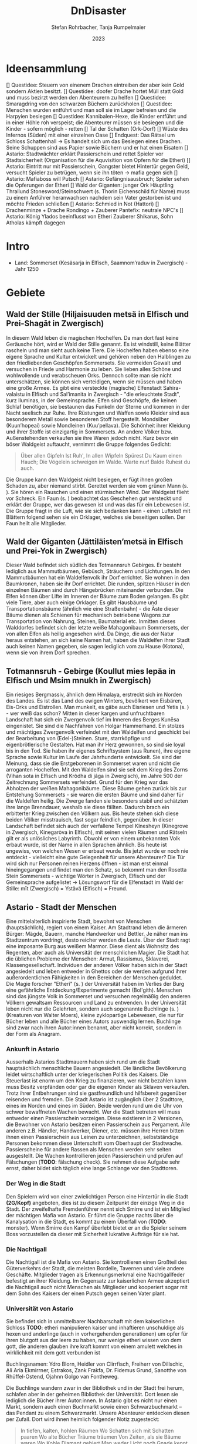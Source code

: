 #+subtitle: \includegraphics[width=\linewidth]{wallpaper1.jpeg}
#+title: DnDisaster
#+author: Stefan Rohrbacher,
#+author: Tanja Rumpelmaier
#+date: 2023
#+latex_class: article
#+latex_class_options: [11pt, twoside]
#+latex_header: \usepackage[finnish, interlingua, latin, greek, italian, american, ngerman]{babel}
#+latex_header: \usepackage{substitutefont}
#+latex_header_extra: \graphicspath{{./resources/images/}}
#+latex_header: \usepackage[a4paper]{geometry}
#+latex_header: \usepackage{caption, subcaption, float}
#+keywords: DnD
#+auto_tangle:nil

#+latex: \newpage

* Ideensammlung
 [] Questidee: Steuern von einenem Drachen eintreiben der aber kein Gold sondern Aktien besitzt.
 [] Questidee: doofer Drache hortet Müll statt Gold und muss bezirzt werden den Abenteurern zu helfen
 [] Questidee: Smaragdring von den schwarzen Büchern zurückholen
 [] Questidee: Menschen wurden entführt und man soll sie im Lager befreien und die Harpyien besiegen
 [] Questidee: Kannibalen-Hexe, die Kinder entführt und in einer Höhle roh verspeist; die Abenteurer müssen sie besiegen und die Kinder - sofern möglich - retten
 [] Tal der Schatten (Ork-Dorf)
 [] Wüste des Infernos (Süden) mit einer einzelnen Oase
 [] Endquest: Das Rätsel um Schloss Schattenhall → Es handelt sich um das Besiegen eines Drachen. Seine Schuppen sind aus Papier sowie Büchern und er hat einen Eisatem
 [] Astario: Stadtwächter erklärt Passierschein und rettet Spieler vor Stadtsicherheit (Organisation für die Aquvisition von Opfern für die Etheri)
 [] Astario: Eintritt nur mit Passierschein, Gangster bietet Hintertür gegen Geld, versucht Spieler zu betrügen, wenn sie ihn töten -> mafia gegen sich
 [] Astario: Mafiaboss will Putsch
 [] Astario: Gefängnisausbruch; Spieler sehen die Opferungen der Etheri
 [] Wald der Giganten: junger Ork Häuptling Thrallund Stonesword/Steinschwert (s. Thorin Eichenschild für Name) muss zu einem Anführer heranwachsen nachdem sein Vater gestorben ist und möchte Frieden schließen
 [] Astario: Schmied in Not (Hattori)
 [] Drachenminze + Drache Rondingo + Zauberer Pantefix: neutrale NPC's
 [] Astario:  König Ylados beeinflusst von Etheri Zauberer Shikarus, Sohn Atholas kämpft dagegen


* Intro
- Land: Sommerset (Kesäsarja in Elfisch, Saamnom’raduv in Zwergisch) - Jahr 1250

* Gebiete

** Wald der Stille (Hiljaisuuden metsä in Elfisch und Prei-Shagāt in Zwergisch)
In diesem Wald leben die magischen Hochelfen. Da man dort fast keine Geräusche hört, wird er Wald der Stille genannt. Es ist windstill, keine Blätter rascheln und man sieht auch keine Tiere. Die Hochelfen haben ebenso eine eigene Sprache und Kultur entwickelt und gehören neben den Halblingen zu den friedliebenden Geschöpfen Sommersets. Sie vermeiden Gewalt und versuchen in Friede und Harmonie zu leben. Sie lieben alles Schöne und wohlwollende und verabscheuen Orks. Dennoch sollte man sie nicht unterschätzen, sie können sich verteidigen, wenn sie müssen und haben eine große Armee.
Es gibt eine versteckte (magische) Elfenstadt Sahira-valaistu in Elfisch und Sal’imanita in Zwergisch - "die erleuchtete Stadt", kurz Iluminas, in der Gemeinsprache. Elfen sind Geschöpfe, die keinen Schlaf benötigen, sie bestaunen das Funkeln der Sterne und kommen in der Nacht seelisch zur Ruhe. Ihre Rüstungen und Waffen sowie Kleider sind aus besonderem Metall sowie besonderen Stoff hergestellt. Mondsilber (Kuun’hopeaí) sowie Mondleinen (Kuu’pellava). Die Schönheit ihrer Kleidung und ihrer Stoffe ist einzigartig in Sommersets. An andere Völker bzw. Außenstehenden verkaufen sie ihre Waren jedoch nicht.
Kurz bevor ein böser Waldgeist auftaucht, vernimmt die Gruppe folgendes Gedicht:
#+begin_quote
Über allen Gipfeln
Ist Ruh',
In allen Wipfeln
Spürest Du
Kaum einen Hauch;
Die Vögelein schweigen im Walde.
Warte nur! Balde
Ruhest du auch.
#+end_quote
Die Gruppe kann den Waldgeist nicht besiegen, er fügt ihnen großen Schaden zu, aber niemand stirbt. Gerettet werden sie vom grünen Mann (s. \pageref{gmann}). Sie hören ein Rauschen und einen stürmischen Wind. Der Waldgeist flieht vor Schreck. Ein Faun (s. \pageref{faun}) beobachtet das Geschehen gut versteckt und erklärt der Gruppe, wer das gewesen ist und was das für ein Lebewesen ist. Die Gruppe fragt in die Luft, wie sie sich bedanken kann - einen Luftstoß mit Blättern folgend sehen sie ein Orklager, welches sie beseitigen sollen. Der Faun heilt alle Mitglieder.

** Wald der Giganten (Jättiläisten’metsä in Elfisch und Prei-Yok in Zwergisch)
Dieser Wald befindet sich südlich des Totmannsruh Gebirges. Er besteht lediglich aus Mammutbäumen, Gebüsch, Sträuchern und Lichtungen. In den Mammutbäumen hat ein Waldelfenvolk ihr Dorf errichtet. Sie wohnen in den Baumkronen, haben sie ihr Dorf errichtet. Die runden, spitzen Häuser in den einzelnen Bäumen sind durch Hängebrücken miteinander verbunden. Die Elfen können über Lifte im Inneren der Bäume zum Boden gelangen.
Es gibt viele Tiere, aber auch einige Orklager. Es gibt Hausbäume und Transportationsbäume (ähnlich wie eine Straßenbahn) - die Äste dieser Bäume dienen als Schienen für mechanisch betriebene Wagons zur Transportation von Nahrung, Steinen, Baumaterial etc. Inmitten dieses Walddorfes befindet sich der letzte weiße Mahagonibaum Sommersets, der von allen Elfen als heilig angesehen wird. Da Dinge, die aus der Natur heraus entstehen, an sich keine Namen hat, haben die Waldelfen ihrer Stadt auch keinen Namen gegeben, sie sagen lediglich vom zu Hause (Kotona), wenn sie von ihrem Dorf sprechen.

** Totmannsruh - Gebirge (Koullut mies lepäa in Elfisch und Msim mnukh in Zwergisch)
Ein riesiges Bergmassiv, ähnlich dem Himalaya, erstreckt sich im Norden des Landes. Es ist das Land des ewigen Winters, bevölkert von Eisbären, Eis-Orks und Eistrollen. Man munkelt, es gäbe auch Eisriesen und Yetis (s. \pageref{yeti}) - wer weiß das schon? Mitten in dieser kargen und unfruchtbaren Landschaft hat sich ein Zwergenvolk tief im Inneren des Berges Kunēsa eingenistet. Sie sind die Nachfahren von Holgar Hammerhand. Ein stolzes und mächtiges Zwergenvolk verfeindet mit den Waldelfen und geschickt bei der Bearbeitung von (Edel-)Steinen. Sture, starrköpfige und eigenbrötlerische Gestalten. Hat man ihr Herz gewonnen, so sind sie loyal bis in den Tod. Sie haben ihr eigenes Schriftsystem (aus Runen), ihre eigene Sprache sowie Kultur im Laufe der Jahrhunderte entwickelt. Sie sind der Meinung, dass sie die Erstgeborenen in Sommerset waren und nicht die arroganten Hochelfen. Mit den Waldelfen sind sie seit dem Krieg des Zorns (Vihan sota in Elfisch und Krôdha di jâga in Zwergisch), im Jahre 500 der Zeitrechnung Sommersets verfeindet. Grund für den Krieg war das Abholzen der weißen Mahagonibäume. Diese Bäume gehen zurück bis zur Entstehung Sommersets - sie waren die ersten Bäume und sind daher für die Waldelfen heilig. Die Zwerge fanden sie besonders stabil und schätzten ihre lange Brenndauer, weshalb sie diese fällten. Dadurch brach ein erbitterter Krieg zwischen den Völkern aus. Bis heute stehen sich diese beiden Völker misstrauisch, fast sogar feindlich, gegenüber.
In dieser Landschaft befindet sich auch der verfallene Tempel Kînesheyn (Kinegrove in Zwergisch, Kinegaròva in Elfisch), mit seinen vielen Räumen und Rätseln gilt er als unlösliches Labyrinth. Obwohl er von einem unbekannten Volk erbaut wurde, ist der Name in allen Sprachen ähnlich. Bis heute ist ungewiss, von welchen Wesen er erbaut wurde. Bis jetzt wurde er noch nie entdeckt - vielleicht eine gute Gelegenheit für unsere Abenteurer? Die Tür wird sich nur Personen reinen Herzens öffnen - ist man erst einmal hineingegangen und findet man den Schatz, so bekommt man den Rosetta Stein Sommersets - wichtige Wörter in Zwergisch, Elfisch und der Gemeinsprache aufgelistet → Lösungswort für die Elfenstadt im Wald der Stille: mīt (Zwergisch) = Ystävä (Elfisch) = Freund.

** Astario - Stadt der Menschen
Eine mittelalterlich inspirierte Stadt, bewohnt von Menschen (hauptsächlich), regiert von einem Kaiser. Am Stadtrand leben die ärmeren Bürger: Mägde, Bauern, manche Handwerker und Bettler. Je näher man ins Stadtzentrum vordringt, desto reicher werden die Leute. Über der Stadt ragt eine imposante Burg aus weißem Marmor. Diese dient als Wohnsitz des Regenten, aber auch als Universität der menschlichen Magier. Die Stadt hat die üblichen Probleme der Menschen: Armut, Rassismus, Sklaverei, Klassengesellschaft. Individuen der anderen Völker haben sich in der Stadt angesiedelt und leben entweder in Ghettos oder sie werden aufgrund ihrer außerordentlichen Fähigkeiten in den Bereichen der Menschen geduldet. Die Magie forscher "Etheri" (s. \pageref{etheri}) der Universität haben im Verlies der Burg eine gefährliche Entdeckung/Experimente gemacht (Bol'gith). Menschen sind das jüngste Volk in Sommerset und versuchen regelmäßig den anderen Völkern gewaltsam Ressourcen und Land zu entwenden.
In der Universität leben nicht nur die Gelehrten, sondern auch sogenannte Buchlinge (s. \pageref{buchling}) (Kreaturen von Walter Moers), kleine zyklopartige Lebewesen, die nur für Bücher leben und alle Bücher eines Autors auswendig lernen.
Buchlinge sind zwar nach ihren Autor:innen benannt, aber nicht korrekt, sondern in der Form als Anagram.
*** Ankunft in Astario
Ausserhalb Astarios Stadtmauern haben sich rund um die Stadt hauptsächlich menschliche Bauern angesiedelt.
Die ländliche Bevölkerung leidet wirtschaftlich unter der kriegerischen Politik des Kaisers.
Die Steuerlast ist enorm um den Krieg zu finanzieren, wer nicht bezahlen kann muss Besitz verpfänden oder gar die eigenen Kinder als Sklaven verkaufen.
Trotz ihrer Entbehrungen sind sie gastfreundlich und hilfsbereit gegenüber reisenden und fremden.
Die Stadt Astario ist zugänglich über 2 Stadttore, eines im Norden und eines im Süden. Beide werden rund um die Uhr von schwer bewaffneten Wachen bewacht. Wer die Stadt betreten will muss entweder einen Passierschein vorzeigen. Diese existieren in 2 Versionen, die Bewohner von Astario besitzen einen Passierschein aus Pergament. Alle anderen z.B. Händler, Handwerker, Diener, etc. müssen ihre Herren bitten ihnen einen Passierschein aus Leinen zu unterzeichnen, selbstständige Personen bekommen diese Unterschrift vom Oberhaupt der Stadtwache. Passierscheine für andere Rassen als Menschen werden sehr selten ausgestellt.
Die Wachen kontrollieren jeden Passierschein und prüfen auf Fälschungen (*TODO*: fälschung check). Sie nehmen diese Aufgabe sehr ernst, daher bildet sich täglich eine lange Schlange vor den Stadttoren.
*** Der Weg in die Stadt
Den Spielern wird von einer zwielichtigen Person eine Hintertür in die Stadt *(2G/Kopf)* angeboten, dies ist zu diesem Zeitpunkt der einzige Weg in die Stadt.
Der zweifelhafte Fremdenführer nennt sich Smirre und ist ein Mitglied der mächtigen Mafia von Astario. Er führt die Gruppe nachts über die Kanalysation in die Stadt, es kommt zu einem Überfall von (*TODO*: monster). Wenn Smirre den Kampf überlebt bietet er an die Spieler seinem Boss vorzustellen da dieser mit Sicherheit lukrative Aufträge für sie hat.
*** Die Nachtigall
Die Nachtigall ist die Mafia von Astario. Sie kontrollieren einen Großteil des Güterverkehrs der Stadt, die meisten Bordelle, Tavernen und viele andere Geschäfte.
Mitglieder tragen als Erkennungsmerkmal eine Nachtigallfeder befestigt an ihrer Kleidung.
Im Gegensatz zur kaiserlichen Armee akzeptiert die Nachtigall auch nicht Menschen als Mitglieder und kooperiert sogar mit dem Sohn des Kaisers der einen Putsch gegen seinen Vater plant.
*** Universität von Astario
Sie befindet sich in unmittelbarer Nachbarschaft mit dem kaiserlichen Schloss
*TODO*: etheri manipulieren kaiser und inhaftieren unschuldige als hexen und anderlinge (auch in vorhergehenden generationen) um opfer für ihren blutgott aus der leere zu haben, nur wenige etheri wissen von dem gott, die anderen glauben ihre kraft kommt von einem amulett welches in wirklichkeit mit dem gott verbunden ist

Buchlingsnamen: Ydro Blorn, Heidler von Clirrfisch, Freiherr von Dillschic, Ali Aria Ekmirrner, Estrakos, Zank Frakfa, Dr. Fidemus Grund, Sanotthe von Rhüffel-Ostend, Ojahnn Golgo van Fontheweg.

Die Buchlinge wandern zwar in der Bibliothek und in der Stadt frei herum, schlafen aber in der geheimen Bibliothek der Universität. Dort lesen sie lediglich die Bücher ihrer Autor:innen. In Astario gibt es nicht nur einen Markt, sondern auch einen Buchmarkt sowie einen Schwarzbuchmarkt – das Pendant zu einem Schwarzmarkt. Unsere Abenteurer entdecken diesen per Zufall. Dort wird ihnen heimlich folgender Notiz zugesteckt:
#+begin_quote
In tiefen, kalten, hohlen Räumen
Wo Schatten sich mit Schatten paaren
Wo alte Bücher Träume träumen
Von Zeiten, als sie Bäume waren
Wo Kohle Diamant gebiert
Man weder Licht noch Gnade kennt
Dort ist’s, wo jener Geist regiert
Den man den Schattenkönig nennt.

Getürmt aus Buch auf Buch
Verlassen und verflucht
Gesäumt von toten Fenstern
Bewohnt nur von Gespenstern
Befallen von Getier
Aus Leder und Papier
Ein Ort aus Wahn und Schall
Genannt Schloss Schattenhall.

Ihr Abenteurer seid weit gereist und wohl bekannt Findet und erledigt das Monster und ihr werdet fürstlich entlohnt werden.
#+end_quote

Ein Buchling wird währenddessen auf die Abenteurer:innen aufmerksam und möchte sich ihnen anschließen. Falls die Gruppe das verneinen sollte, kann er mit Tränen und süßem Aussehen überzeugen. Es handelt sich um den kleinen Buchling Ojahnn Golgo van Fontheweg, der nur Bücher von Johann Wolfgang von Goethe liest. Er ernährt sich, indem er Bücher liest und sie rezitiert. Er ist jedoch nicht der begabteste Lerner und kann sich seinen Text nur schwer merken. Deswegen hat er wenige Freunde und ist auch nicht so beliebt. Im Kampf ist er generell nicht so nützlich, er taugt lediglich dazu, irgendwelche Zitate von berühmten Personen zu rezitieren. Ojahnn hat dennoch viel Wissen über die Geschöpfe und Geschichte Sommersets. Er kann euch viel zu Orten und Lebewesen erzählen.

Zu seinen Zitaten gehören:
1. =Fantasie ist wichtiger als Wissen, denn Wissen ist begrenzt. - Albert Einstein=
2. =Sein oder Nichtsein; das ist hier die Frage - William Shakespeare=
3. =Alle wollen die Welt verändern, aber keiner sich selbst. - Lew Nikolajewitsch Tolstoi=
4. =Es irrt der Mensch, solang er strebt – Goethe= →  wichtigstes Zitat für ihn
5. =Wege entstehen dadurch, dass man sie geht. - Franz Kafka=
6. =Nur die Oberflächlichen kennen sich selbst. - Oscar Wilde=
7. =Das Leben wird vorwärts gelebt und rückwärts verstanden. - Søren Kierkegaard=
8. =Nicht der Mensch hat am meisten gelebt, welcher die höchsten Jahre zählt, sondern derjenige, welcher sein Leben am meisten empfunden hat. - Jean-Jacques Rousseau=
9. =Viel mehr als unsere Fähigkeiten sind es unsere Entscheidungen, die zeigen, wer wir wirklich sind. - J.K. Rowling=
10. =Wo sich eine Türe schließt, öffnet sich eine andere. - Moliére=
11. =Es ist besser ein einziges kleines Licht anzuzünden, als die Dunkelheit zu verfluchen. - Konfuzius=
12. =Cogito ergo sum - René Descartes=

Unterhalb von Astario befinden sich Katakomben, die einem Labyrinth ähneln. In diesem Leben die träumenden Bücher - eine bestimmte Rasse von Buch, das fühlen, denken und vor allem träumen kann. Träumende Bücher haben eine große Anziehungskraft, sind aber leicht mit Feuer zu bekämpfen. Es gibt auch die Schattenbücher - sogenannte Schwarze Bücher - wer sie öffnet, wird verflucht und erleidet einen Giftschaden. In diesem Labyrinth lebt auch eine Sphinx(p. \pageref{sphinx}). Er ist sehr weise, aber einsam. Wenn man eine Quest für ihn erledigt - bekommt man als Belohnung einen Schatz (Edelsteine).

** Die Weitluftebene (Laaja-alainen ilma in Elfisch, Khyāl-Tchōm in Zwergisch)
Liegt in der Mitte des Gebiets und grenzt im Norden an den Wald der Giganten und im Osten an den weißen Hafen. Diese Ebene ist von sanften, grünen Hügeln geprägt. Es gibt viel Weidefläche und vereinzelte kleine Dörfer. Es handelt sich um ein sehr fruchtbares Gebiet, das von Halblingen bewohnt und bewirtschaftet wird. Halblinge sind das geselligste Volk von Sommerset und stehts mit allen Völkern - bis auf Orks, Trolle etc. befreundet. Halblinge arbeiten als einfache Landwirte, betreiben Tauschhandel und gelten als zufriedene und gutmütige Lebewesen. Durch ihr diplomatisches Geschick haben sie es geschafft, all die Jahre neutral und verschont von Krieg zu bleiben. Die Hauptstadt der Weitluftebene ist Immerwind (Everwindin in Elfisch, Khyāl-cheanich in Zwergisch).

Die Weitluftebene wird von verschiedenen Flüssen durchkreuzt, in denen allerhand Gefahren lauern.

** Eversonn - der weiße Hafen
Eversonn ist der einzige Hafen in ganz Sommerset, obwohl er in jeder Sprache einen Namen hat, wird er von allen Völkern lediglich der weiße Hafen genannt. Grund dafür ist eine Bauart aus weißem Marmor, verziert mit Mondsilber. Wer sich hier auf den Weg in die unendlichen Meere machte, kehrte nie wieder zurück. Es wird vermutet, dass auf der anderen Seite des Meeres der Urkontinent allen Lebens auf dieser Erde ist - Gondwana (Góndàvaná in Elfisch und Hkaud-veana in Zwergisch). Wie die Lebewesen auf Sommerset kamen, ist nicht bekannt. In Eversonn leben lediglich Tempeldiener der weißen Sterne - Elfen, Halblinge und Menschen. Sie tragen lange, weiße Roben mit Kapuzen und verehren die Sterne und den Wind. Ihrer Meinung nach wurde die Erde von Stella, auch genannt Mutter Stern, und Vento, auch genannt Vater Wind, erschaffen. Sie glauben fest daran, dass eines Tages die Seelen aller in Sommerset lebenden Geschöpfe nach Gondwana zurückkehren und mit einem großen Knall in der Ewigkeit vergehen werden. Sie sind davon überzeugt, dass sie durch Stella und Vento mittels eines leisen Knalles erschaffen wurden und, dass sich dieser Kreislauf letztendlich wieder schließen müsse.

In Eversonn befindet sich auch die größte Bibliothek Sommersets - die Bibliothek zu den Sternen. Dabei handelt es sich um ein viereckiges Gebäude mit zwiebelähnlichen, meterhohen Türmen in den Ecken. In der Mitte des Hofs steht die 30 m hohe Bibliothek - ein gigantischer Turm des Wissens. Dieser ist von runden Räumen und deckenhohen Bücherregalen geprägt. Wissen aller Völker, in unterschiedlichsten Sprachen, ist hier anzutreffen. Jedoch nicht nur Wissen der frohen Geschöpfe, sondern auch jenes der dunklen Gestalten (Orks etc.). Das Gebäude beherbergt aber nicht nur eine Bibliothek, sondern auch eine Zitadelle, in der die Weisen Sommersets ausgebildet werden. Nur die weisesten und ältesten Elfen geben hier ihr Wissen weiter. Die älteste Elfin ist Thranal (Thranala) - sie ist über 1.200 Jahre alt. Gerüchten zufolge war sie die erste Elfin, die Sommerset betrat. Sie verneint dies jedoch stets. Sie lebt ein sehr zurückgezogenes Leben, ist aber bereit, anderen Wesen Hilfe zuteilen bzw. Rat zu erteilen.

** Höhle der Erinnerung (Muistojen luola in Elfisch und Yādā di guphā in Zwergisch)
In dieser Höhle müssen sich die Abenteurer ihrer schlimmsten Erinnerung stellen - kann entweder ausgedacht sein oder wirklich passiert sein. Sie müssen sich diese Situation vor Augen halten und sie auf einem anderen Weg lösen als sie es damals gemacht haben (z. B.: Mobbingerfahrung - nicht mit Hass oder Vergeltung reagieren, sondern mit Liebe und Güte, z. B. Täter umarmen und einsehen, dass er aus einer Unsicherheit/Unzufriedenheit etc. handelt).
Sofortiges Lvl-Up nach dem Bestehen der Höhle + Schatz, wenn geschafft - jeder Charakter bekommt eine Waffe, die um 2 Schadenspunkte stärker ist.

** Tal der Schatten (Varjojen laakso in Elfisch und Saidō di ghātī in Zwergtisch)
Das Tal liegt nördlich der Wüste und ist von Gebirge umgeben. Dadurch kann gibt es dort kein Sonnenlicht, geschweige denn Mondlicht. Die Wesen, die dort ihr Unwesen treiben sind, alle sehr hässlich, missraten und sehen allesamt gruselig aus. Cliffhänger: Sie sind eigentlich total liebe Lebewesen und werden umsonst gefürchtet. Ihr Aussehen und die Gerüchte rund um das Tal schützen sie vor Feinden. Die Abenteurer müssen es schaffen, friedlich mit ihnen zu kommunizieren und sie nicht anzugreifen. Dann bekommen sie als Dankeschön Geschenke der Bewohner:innen - Rüstungsteile mit besseren Verteidigungswerte für jede Rasse.
Im Tal der Schatten befindet sich aber auch ein Ork-Dorf. Die Bewohner:innen des Tals bitten die Gruppe darum, die Orks zu vertreiben.

** Infernowüste

#+latex: \newpage

* Bestiarium
Alle Lebewesen respektieren und fürchten - nicht zu Unrecht - den grünen Mann. Es gibt ihn schon so lange es Leben gibt und alles Leben wird mit ihm erlöschen.
In jedem Gebiet gibt es Trolle, Orks, Zyklopen und Riesen.

#+latex: \clearpage

** Nomaden und Omnipräsente Wesen
*** Andersen & Andersen Gemischtwaren\label{andersen}
2 ungleiche Zwillinge, ein Halbelf und ein Gnom(\ref{table:papylos}) betreiben gemeinsam einen fahrenden Handel. Sie sind der festen Überzeugung Geschwister zu sein obwohl sie sich kein bisschen ähnlich sehen. Gezogen wird ihr Wagen von einem Haflinger-Pferd.
\begin{figure}[H]
\centering
\caption{Die Händler Papylos und Popylos Andersen}
\label{fig:andersens}
  \begin{subfigure}{0.5\textwidth}
    \centering
    \includegraphics[width=0.99\linewidth]{andersens.jpeg}
  \end{subfigure}
\end{figure}

| *Papylos (Gnom)*        | \label{table:papylos}                     |
|-------------------------+-------------------------------------------|
| *Rüstungsklasse*        | 15                                        |
| *Lebenspunkte*          | 16                                        |
| *Geschwindigkeit*       | 20ft                                      |
| *Sprachen*              | Gnomisch, Gemeinsprache                   |
|                         |                                           |
| *Spitzhacke*            | Nahkampf: +4 auf Treffer,                 |
|                         | Reichweite 5ft, ein Ziel, 6(1W8+2)        |
| *vergifteter Dartpfeil* | Fernkampf: +4 auf Treffer,                |
|                         | Reichweite 30/120ft, ein Ziel,            |
|                         | 4(1W4+2), Ziel muss CON (12)              |
|                         | rollen, ansonsten Vergiftung für 1 Minute |

|  *STR* |  *DEX* |  *CON* |  *INT* |  *WIS* | *CHA* |
|--------+--------+--------+--------+--------+-------|
| 15(+2) | 14(+2) | 14(+2) | 12(+1) | 10(+0) | 9(-1) |


##TODO: stats und fähigkeiten
| *Popylos (Halbelf)*     | \label{table:popylos}                     |
|-------------------------+-------------------------------------------|
| *Rüstungsklasse*        | 15                                        |
| *Lebenspunkte*          | 16                                        |
| *Geschwindigkeit*       | 20ft                                      |
| *Sprachen*              | Gnomisch, Gemeinsprache                   |
|                         |                                           |
| *Spitzhacke*            | Nahkampf: +4 auf Treffer,                 |
|                         | Reichweite 5ft, ein Ziel, 6(1W8+2)        |
| *vergifteter Dartpfeil* | Fernkampf: +4 auf Treffer,                |
|                         | Reichweite 30/120ft, ein Ziel,            |
|                         | 4(1W4+2), Ziel muss CON (12)              |
|                         | rollen, ansonsten Vergiftung für 1 Minute |

|  *STR* |  *DEX* |  *CON* |  *INT* |  *WIS* | *CHA* |
|--------+--------+--------+--------+--------+-------|
| 15(+2) | 14(+2) | 14(+2) | 12(+1) | 10(+0) | 9(-1) |

#+latex: \newpage

** Wald der Stille
*** Faune\label{faun}
Gutmütige, humorvolle Wesen - halb Ziege, halb Mensch; wenn man sie zum Essen einlädt, helfen sie einem; sind Abenteurern sehr freundlich gesinnt und haben einen guten Sinn für Humor;
\begin{figure}[H]
\centering
\caption{Faune}
\label{fig:faun}
  \begin{subfigure}{0.3\textwidth}
    \centering
    \includegraphics[width=0.99\linewidth]{faun1.jpeg}
    %\caption{Faun}
  \end{subfigure}%
  \begin{subfigure}{0.3\textwidth}
    \centering
    \includegraphics[width=0.99\linewidth]{faun2.jpeg}
    %\caption{Faun}
  \end{subfigure}%
  \begin{subfigure}{0.3\textwidth}
    \centering
    \includegraphics[width=0.99\linewidth]{faun3.jpeg}
    %\caption{Faun}
  \end{subfigure}%
\end{figure}

*** Der grüne Mann\label{gmann}
er existiert schon seit dem Anfang allen Dingen, niemand weiß, wie er aussieht, bis auf Thranal - sie behaupte, sie habe ihn schon einmal gesehen; es handelt sich um einen mächtigen Geist; er ist komplett grün, sein Haupt belaubt; er ist die lebenspendende Kraft des Pflanzenreiches und im ganzen Land bekannt - er wird auch als der Mann des Waldes bezeichnet; wenn er in der Nähe ist, hört sich das Rascheln der Bäume so an als “spräche der Wald”; er ist der Retter in der Not, zeigt sich nie, heilt aber verwundete;
\begin{figure}[H]
\centering
\caption{Der grüne Mann}
\label{fig:gmann}
  \begin{subfigure}{0.3\textwidth}
    \centering
    \includegraphics[width=0.99\linewidth]{gmann1.jpeg}
    %\caption{Ethera}
  \end{subfigure}%
  \begin{subfigure}{0.3\textwidth}
    \centering
    \includegraphics[width=0.99\linewidth]{gmann2.jpeg}
    %\caption{Etherus Meister}
  \end{subfigure}%
  \begin{subfigure}{0.3\textwidth}
    \centering
    \includegraphics[width=0.99\linewidth]{gmann3.jpeg}
    %\caption{Etherus Schüler}
  \end{subfigure}
\end{figure}

#+latex: \newpage

** Wald der Giganten
*** Einhorn\label{einhorn}
Es ist das letzte seiner Art; sein Blut besitzt enorme Heilkräfte und kann sogar Tote wiederbeleben, weshalb es sehr beliebt ist; Gerüchte gehen in ganz Sommerset umher, dass es noch ein Exemplar gäbe, gesehen hat man es aber noch nicht;
\begin{figure}[H]
\centering
\caption{Das letzte Einhorn}
\label{fig:unicorn}
  \begin{subfigure}{0.3\textwidth}
    \centering
    \includegraphics[width=0.99\linewidth]{unicorn1.jpeg}
    \caption{Einhorn nach der Jagd}
  \end{subfigure}%
  \begin{subfigure}{0.3\textwidth}
    \centering
    \includegraphics[width=0.99\linewidth]{unicorn2.jpeg}
    \caption{verletztes Einhorn}
  \end{subfigure}%
  \begin{subfigure}{0.3\textwidth}
    \centering
    \includegraphics[width=0.99\linewidth]{unicorn3.jpeg}
    \caption{überlebendes Einhorn}
  \end{subfigure}
\end{figure}

*** Hippogreif\label{hippo}
Mag keine Fremden, lebt alleine, halb Pferd, halb Greif.
\begin{figure}[H]
\centering
\caption{Hippogreif}
\label{fig:hippo}
  \begin{subfigure}{0.3\textwidth}
    \centering
    \includegraphics[width=0.99\linewidth]{hippo1.jpeg}
    %\caption{Ethera}
  \end{subfigure}%
  \begin{subfigure}{0.3\textwidth}
    \centering
    \includegraphics[width=0.99\linewidth]{hippo2.jpeg}
    %\caption{Etherus Meister}
  \end{subfigure}%
  \begin{subfigure}{0.3\textwidth}
    \centering
    \includegraphics[width=0.99\linewidth]{hippo3.jpeg}
    %\caption{Etherus Schüler}
  \end{subfigure}
\end{figure}

*** Golem\label{golem}
Golems sind Lebewesen aus Lehm; niemand weiß, wer sie erschaffen hat; sie sind sehr dumm und langsam; wenn sie treffen, machen sie großen Schaden; sie sehen aus wie Menschen; auf der Stirn klebt ein Zettel mit der Inschrift “emeth” (= Leben); gelingt es den Abenteurern, den Zettel zu zerstören oder herunterzureißen oder gar in Brand zusetzen, zerfällt er wieder zu Lehm;
\begin{figure}[H]
\centering
\caption{Golem}
\label{fig:golem}
  \begin{subfigure}{0.3\textwidth}
    \centering
    \includegraphics[width=0.99\linewidth]{golem1.jpeg}
    %\caption{Ethera}
  \end{subfigure}%
  \begin{subfigure}{0.3\textwidth}
    \centering
    \includegraphics[width=0.99\linewidth]{golem2.jpeg}
    %\caption{Etherus Meister}
  \end{subfigure}%
  \begin{subfigure}{0.3\textwidth}
    \centering
    \includegraphics[width=0.99\linewidth]{golem3.jpeg}
    %\caption{Etherus Schüler}
  \end{subfigure}
\end{figure}

#+latex: \newpage

** Totmannsruh
*** Yeti\label{yeti}
Affenmenschliches, scheues, aber dennoch aggressives Wesen; wurde seit jeher von Menschen gejagt und verabscheut diese Rasse, ist jedoch anderen Lebewesen gegenüber neutral gesinnt; ist sehr stark und hat eine große Ausdauer, kämpft mit einem riesigen Holzstock
\begin{figure}[H]
\centering
\caption{Yeti}
\label{fig:yeti}
  \begin{subfigure}{0.3\textwidth}
    \centering
    \includegraphics[width=0.99\linewidth]{yeti1.jpeg}
    %\caption{Ethera}
  \end{subfigure}%
  \begin{subfigure}{0.3\textwidth}
    \centering
    \includegraphics[width=0.99\linewidth]{yeti2.jpeg}
    %\caption{Etherus Meister}
  \end{subfigure}%
  \begin{subfigure}{0.3\textwidth}
    \centering
    \includegraphics[width=0.99\linewidth]{yeti3.jpeg}
    %\caption{Etherus Schüler}
  \end{subfigure}
\end{figure}

*** Zerberus\label{zerberus}
2 Meter großer Wolf mit 3 Köpfen und riesigen Fangzähnen; ist ein Bruder der einköpfigen Chimäre und höchst gefährlich; hat einen hohen Verteidigungswert und ist sehr stark.
\begin{figure}[H]
\centering
\caption{Zerberus}
\label{fig:dogo}
  \begin{subfigure}{0.3\textwidth}
    \centering
    \includegraphics[width=0.99\linewidth]{dogo1.jpeg}
    %\caption{Ethera}
  \end{subfigure}%
  \begin{subfigure}{0.3\textwidth}
    \centering
    \includegraphics[width=0.99\linewidth]{dogo2.jpeg}
    %\caption{Etherus Meister}
  \end{subfigure}%
  \begin{subfigure}{0.3\textwidth}
    \centering
    \includegraphics[width=0.99\linewidth]{dogo3.jpeg}
    %\caption{Etherus Schüler}
  \end{subfigure}
\end{figure}

| *Zerberus*               | \label{table:zerberusstats}                    |
|--------------------------+------------------------------------------------|
| *Herausforderung*        | 3 (700XP)                                      |
| *Rüstungsklasse*         | 17                                             |
| *Lebenspunkte*           | 50                                             |
| *Geschwindigkeit*        | 50ft                                           |
| *Sprachen*               | -                                              |
| *Immunität*              | Feuer                                          |
| *passive Fähigkeiten*    | gutes Gehör und gute Nase:                     |
|                          | Vorteil auf *WIS* bei hören und riechen        |
|                          |                                                |
| *Biss*                   | Nahkampf: +5 auf Treffer,                      |
|                          | Reichweite 5ft, 3 Ziele, 7(1W8+3) Stichschaden |
|                          | und 7(2W6) Feuerschaden                        |
| *Feueratem* (Aufladen 5) | Flächenschaden in 15ft Umkreis                 |
|                          | Ziele müssen *DEX* (12) rollen                 |
|                          | getroffene nehmen 21(6W6) Feuerschaden         |
|                          | ausgewichene nehmen 11(3W6) Feuerschaden       |

|  *STR* |  *DEX* |  *CON* | *INT* |  *WIS* | *CHA* |
|--------+--------+--------+-------+--------+-------|
| 17(+3) | 12(+1) | 14(+2) | 6(-2) | 13(+1) | 6(-2) |


*** Werwölfe\label{werwolf}
Sehen Zerberus (s. \pageref{table:zerberusstats}) als Alphatier und sind sehr aggressiv und gefährlich; sie riechen außerordentlich gut und fressen alles, was ihnen in die Quere kommt; untertags stellen sie ein menschliches Bergvolk dar, während sie in der Nacht zu blutrünstigen Monstern werden;
\begin{figure}[H]
\centering
\caption{Werwolf}
\label{fig:wolf}
  \begin{subfigure}{0.3\textwidth}
    \centering
    \includegraphics[width=0.99\linewidth]{wolf1.jpeg}
    %\caption{Ethera}
  \end{subfigure}%
  \begin{subfigure}{0.3\textwidth}
    \centering
    \includegraphics[width=0.99\linewidth]{wolf2.jpeg}
    %\caption{Etherus Meister}
  \end{subfigure}%
  \begin{subfigure}{0.3\textwidth}
    \centering
    \includegraphics[width=0.99\linewidth]{wolf3.jpeg}
    %\caption{Etherus Schüler}
  \end{subfigure}
\end{figure}

#+latex: \newpage

** Astario
*** Etherus (pl. Etheri)\label{etheri}
Menschliche Zaubergelehrte die als Quelle ihrer Kraft die Leere anzapfen müssen. Die meisten Etheri wissen nichts von der Leere und glauben ihre Kraft kommt von einem Amulett das ihre natürlichen Fähigkeiten bündelt.
*TODO*: Beschreibung ausfüllen
\begin{figure}[H]
\centering
\caption{Etheri}
\label{fig:etheri}
  \begin{subfigure}{0.3\textwidth}
    \centering
    \includegraphics[width=0.99\linewidth]{etheri1.jpeg}
    \caption{Ethera}
  \end{subfigure}%
  \begin{subfigure}{0.3\textwidth}
    \centering
    \includegraphics[width=0.99\linewidth]{etheri2.jpeg}
    \caption{Etherus Meister}
  \end{subfigure}%
  \begin{subfigure}{0.3\textwidth}
    \centering
    \includegraphics[width=0.99\linewidth]{etheri3.jpeg}
    \caption{Etherus Schüler}
  \end{subfigure}
\end{figure}

*** Sphinx\label{sphinx}
Lebt in den Katakomben von Astario, ist ein uraltes und sehr weises Wesen. Ist den Lebewesen gut gesinnt, verabscheut die schwarzen Bücher.
\begin{figure}[H]
\centering
\caption{Sphinx}
\label{fig:sphinx}
  \begin{subfigure}{0.3\textwidth}
    \centering
    \includegraphics[width=0.99\linewidth]{sphinx1.jpeg}
    \caption{alte Sphinx}
  \end{subfigure}%
  \begin{subfigure}{0.3\textwidth}
    \centering
    \includegraphics[width=0.99\linewidth]{sphinx2.jpeg}
    \caption{junge Sphinx}
  \end{subfigure}%
  \begin{subfigure}{0.3\textwidth}
    \centering
    \includegraphics[width=0.99\linewidth]{sphinx3.jpeg}
    \caption{wachsame Sphinx}
  \end{subfigure}
\end{figure}

*** Harpyien\label{harpie}
Im Umland von Astario gibt es ein verstecktes Harpyienlager, bestehend aus 2 Harpyien; sie haben die Körper schöner Jungfrauen, aber Flügel von Geiern und lange Krallen; sie verschleppen Menschen und nehmen ihnen das Essen weg, um sie lange leiden zu sehen; sie zerstören auch mutwillig die Ernten der Menschen; sie fürchten Blasmusik, Gesang und generell Musik - nur dadurch sind sie zu vertreiben bzw. Umzubringen
\begin{figure}[H]
\centering
\caption{Harpyien}
\label{fig:harpie}
  \begin{subfigure}{0.3\textwidth}
    \centering
    \includegraphics[width=0.99\linewidth]{harpie1.jpeg}
    \caption{alpha Harpie}
  \end{subfigure}%
  \begin{subfigure}{0.3\textwidth}
    \centering
    \includegraphics[width=0.99\linewidth]{harpie2.jpeg}
    \caption{gewöhnliche Harpie}
  \end{subfigure}%
\begin{subfigure}{0.3\textwidth}
    \centering
    \includegraphics[width=0.99\linewidth]{harpie3.jpeg}
    \caption{schöne Harpie}
  \end{subfigure}
\end{figure}

*** Baba Yaga\label{baba}
Eine grauenhafte kannibalische Hexe, die am liebsten Kinder verspeist; sie entführt die Kinder Astario’s; Sie hat keine Beine, sondern ihr Oberkörper steckt in einer Haltevorrichtung, mit der sie springen kann; sie ist sehr langsam und auch sehr laut; schnell bewegen kann sie sich nicht;
\begin{figure}[H]
\centering
\caption{Baba Yaga}
\label{fig:baba}
  \begin{subfigure}{0.5\textwidth}
    \centering
    \includegraphics[width=0.8\linewidth]{baba1.jpeg}
    \caption{Zeichnung einer Baba Yaga}
  \end{subfigure}%
  \begin{subfigure}{0.5\textwidth}
    \centering
    \includegraphics[width=0.8\linewidth]{baba2.jpeg}
    \caption{Baba Yaga}
  \end{subfigure}
\end{figure}

*** Buchling\label{buchling}
Kleine grüne Zyklopen.
\begin{figure}[H]
\centering
\caption{Buchlinge}
    \label{fig:buchling}
  \begin{subfigure}{0.5\textwidth}
    \centering
    \includegraphics[width=0.8\linewidth]{buchling1.jpeg}
    \caption{ein Buchling}
  \end{subfigure}%
  \begin{subfigure}{0.5\textwidth}
    \centering
    \includegraphics[width=0.8\linewidth]{buchling2.jpeg}
    \caption{ein anderer Buchling}
  \end{subfigure}
\end{figure}

#+latex: \newpage

** Weitluftebene
*** Wasserpferde\label{seahorse}
Vor diesen mythischen Wesen sollte ein großer Bogen gemacht werden - sie beherrschen sowohl Wasser als auch Eis und mögen keine Fremden. Steigt jemand auf seinen Rücken, wird es in die Tiefen des Wassers gezogen und stirbt an einem qualvollen Tod. Gelingt es einem Abenteurer, das Tier - mit Sanftmut und Güte - zu zähmen oder erachtet es eine Person als würdig und reinen Herzens, so wird es zum lebenslangen Begleiter. Es kann Sachen für seine Besitzer tragen, sie mit Wasser versorgen oder bei großer Hitze etwas abkühlen. Es kann auch Wasser zu Eis umwandeln und dadurch geschickt im Kampf eingesetzt werden.
\begin{figure}[H]
\centering
\caption{Wasserpferd}
\label{fig:wasserpferd}
  \begin{subfigure}{0.3\textwidth}
    \centering
    \includegraphics[width=0.99\linewidth]{wasserpferd1.jpeg}
    %\caption{Ethera}
  \end{subfigure}%
  \begin{subfigure}{0.3\textwidth}
    \centering
    \includegraphics[width=0.99\linewidth]{wasserpferd2.jpeg}
    %\caption{Etherus Meister}
  \end{subfigure}%
  \begin{subfigure}{0.3\textwidth}
    \centering
    \includegraphics[width=0.99\linewidth]{wasserpferd3.jpeg}
    %\caption{Etherus Schüler}
  \end{subfigure}
\end{figure}

*** Hydra\label{hydra}
Eine Schlange mit mehreren Köpfen (bis zu ca. 5 Köpfen - 1 Kopf pro Spieler), ein sehr gefährliches Wesen, das Gegner beißt und vergiftet; sehr aggressiv - sollte besser umgangen werden
\begin{figure}[H]
\centering
\caption{Hydra}
\label{fig:hydra}
  \begin{subfigure}{0.3\textwidth}
    \centering
    \includegraphics[width=0.99\linewidth]{hydra1.jpeg}
    %\caption{Ethera}
  \end{subfigure}%
  \begin{subfigure}{0.3\textwidth}
    \centering
    \includegraphics[width=0.99\linewidth]{hydra2.jpeg}
    %\caption{Etherus Meister}
  \end{subfigure}%
  \begin{subfigure}{0.3\textwidth}
    \centering
    \includegraphics[width=0.99\linewidth]{hydra3.jpeg}
    %\caption{Etherus Schüler}
  \end{subfigure}
\end{figure}

#+latex: \newpage

** Eversonn
*** Phönix\label{phönix}
nur in Eversonn können Phönixe am Himmel beobachtet werden; sie sind sehr sanfte und friedliebende Tiere; bittet man sie höflich um Hilfe, gewähren sie der Person 3 Phönixtränen - mit diesen können tote Personen wiederbelebt werden und werden vollständig geheilt; Phönixe sind sehr intelligent und geben ihre Tränen nicht ohne weiteres her, man muss sie schon in ein gutes Gespräch verwickeln;
\begin{figure}[H]
\centering
\caption{Phönix}
\label{fig:phoenix}
  \begin{subfigure}{0.3\textwidth}
    \centering
    \includegraphics[width=0.99\linewidth]{phoenix1.jpeg}
    %\caption{Ethera}
  \end{subfigure}%
  \begin{subfigure}{0.3\textwidth}
    \centering
    \includegraphics[width=0.99\linewidth]{phoenix2.jpeg}
    %\caption{Etherus Meister}
  \end{subfigure}%
  \begin{subfigure}{0.3\textwidth}
    \centering
    \includegraphics[width=0.99\linewidth]{phoenix3.jpeg}
    %\caption{Etherus Schüler}
  \end{subfigure}
\end{figure}

#+latex: \newpage

** Höhle der Erinnerung
*** Drache der Weisheit\label{wdrache}
ein chinesischer, goldener Drache; spricht sehr eloquent und wortgewandt, ist sehr weise und lebenserfahren und ist Lebewesen gegenüber gut gesinnt, wenn sie ihn nicht umbringen möchten; schläft tief im innersten der Höhle und verlässt sie ein paar Mal täglich, um zu fliegen; ist Wächter der Perle der Weisheit - gibt sie unter keinen Umständen her;
\begin{figure}[H]
\centering
\caption{Drache der Weisheit}
\label{fig:drache}
  \begin{subfigure}{0.3\textwidth}
    \centering
    \includegraphics[width=0.99\linewidth]{drache1.jpeg}
    %\caption{Ethera}
  \end{subfigure}%
  \begin{subfigure}{0.3\textwidth}
    \centering
    \includegraphics[width=0.99\linewidth]{drache2.jpeg}
    %\caption{Etherus Meister}
  \end{subfigure}%
  \begin{subfigure}{0.3\textwidth}
    \centering
    \includegraphics[width=0.99\linewidth]{drache3.jpeg}
    %\caption{Etherus Schüler}
  \end{subfigure}
\end{figure}

#+latex: \newpage

** Tal der Schatten
*** Garuda\label{garuda}
Dies ist ein Riesenvogel, der eine Mischung als Vogel und Mensch darstellt. Er fliegt über das Tal und sollte nicht herausgefordert werden; er greift nicht ohne Grund an; im Grunde ist er ein Dämon, der Bringer des Lebens und Überbringer von Wissen; Er hilft den Lebewesen des Tals, frisst aber Menschen.
\begin{figure}[H]
\centering
\caption{Garuda}
\label{fig:garuda}
  \begin{subfigure}{0.3\textwidth}
    \centering
    \includegraphics[width=0.99\linewidth]{garuda1.jpeg}
    %\caption{Ethera}
  \end{subfigure}%
  \begin{subfigure}{0.3\textwidth}
    \centering
    \includegraphics[width=0.99\linewidth]{garuda2.jpeg}
    %\caption{Etherus Meister}
  \end{subfigure}%
  \begin{subfigure}{0.3\textwidth}
    \centering
    \includegraphics[width=0.99\linewidth]{garuda3.jpeg}
    %\caption{Etherus Schüler}
  \end{subfigure}
\end{figure}

*** Chimäre\label{chimäre}
Kopf eines Löwen, Körper einer Ziege; frisst alles, was ihm in die Quere kommt und spuckt Feuer; hat noch einen Vater - eine Chimäre mit 3 Köpfen!
\begin{figure}[H]
\centering
\caption{Chimäre}
\label{fig:chim}
  \begin{subfigure}{0.3\textwidth}
    \centering
    \includegraphics[width=0.99\linewidth]{chim1.jpeg}
    %\caption{Ethera}
  \end{subfigure}%
  \begin{subfigure}{0.3\textwidth}
    \centering
    \includegraphics[width=0.99\linewidth]{chim2.jpeg}
    %\caption{Etherus Meister}
  \end{subfigure}%
  \begin{subfigure}{0.3\textwidth}
    \centering
    \includegraphics[width=0.99\linewidth]{chim3.jpeg}
    %\caption{Etherus Schüler}
  \end{subfigure}
\end{figure}

#+latex: \newpage
#+latex: \appendix
#+latex: \listoffigures
#+latex: \newpage

* Software
- Emacs + org-mode ([[https://orgmode.org/][https://orgmode.org/]])
- \LaTeX
- Image Creator from Microsoft Bing ([[https://www.bing.com/images/create][https://www.bing.com/images/create]])
- Nortantis fantasy map generator ([[https://github.com/jeheydorn/nortantis][https://github.com/jeheydorn/nortantis]])
- Dungeon Scrawl ([[https://app.dungeonscrawl.com/][https://app.dungeonscrawl.com/]])

* Inspiration
- Der Herr der Ringe
- Warhammer 40.000
- The Witcher (Bücher)
- Harry Potter
- Walter Moers: Zamonien
- griechische/römische Mythologie
- Disco Elysium
